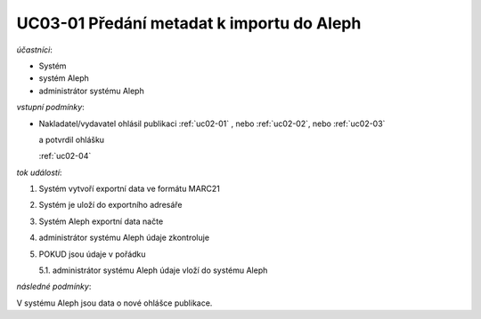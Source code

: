 .. _uc03-01:

UC03-01 Předání metadat k importu do Aleph
~~~~~~~~~~~~~~~~~~~~~~~~~~~~~~~~~~~~~~~~~~~~~~~~

*účastníci*:

- Systém
- systém Aleph
- administrátor systému Aleph

*vstupní podmínky*:

- Nakladatel/vydavatel ohlásil publikaci
  :ref:`uc02-01` , nebo
  :ref:`uc02-02`, nebo
  :ref:`uc02-03`
  
  a potvrdil ohlášku
  
  :ref:`uc02-04`

*tok událostí*:

1. Systém vytvoří exportní data ve formátu MARC21
2. Systém je uloží do exportního adresáře
3. Systém Aleph exportní data načte
4. administrátor systému Aleph údaje zkontroluje
5. POKUD jsou údaje v pořádku

   5.1. administrátor systému Aleph údaje vloží do systému Aleph

*následné podmínky*:

V systému Aleph jsou data o nové ohlášce publikace.


.. raw:: html

	<div id="disqus_thread"></div>
	<script type="text/javascript">
        /* * * CONFIGURATION VARIABLES: EDIT BEFORE PASTING INTO YOUR WEBPAGE * * */
        var disqus_shortname = 'edeposit'; // required: replace example with your forum shortname

        /* * * DON'T EDIT BELOW THIS LINE * * */
        (function() {
            var dsq = document.createElement('script'); dsq.type = 'text/javascript'; dsq.async = true;
            dsq.src = '//' + disqus_shortname + '.disqus.com/embed.js';
            (document.getElementsByTagName('head')[0] || document.getElementsByTagName('body')[0]).appendChild(dsq);
        })();
	</script>
	<noscript>Please enable JavaScript to view the <a href="http://disqus.com/?ref_noscript">comments powered by Disqus.</a></noscript>
	<a href="http://disqus.com" class="dsq-brlink">comments powered by <span class="logo-disqus">Disqus</span></a>
    
